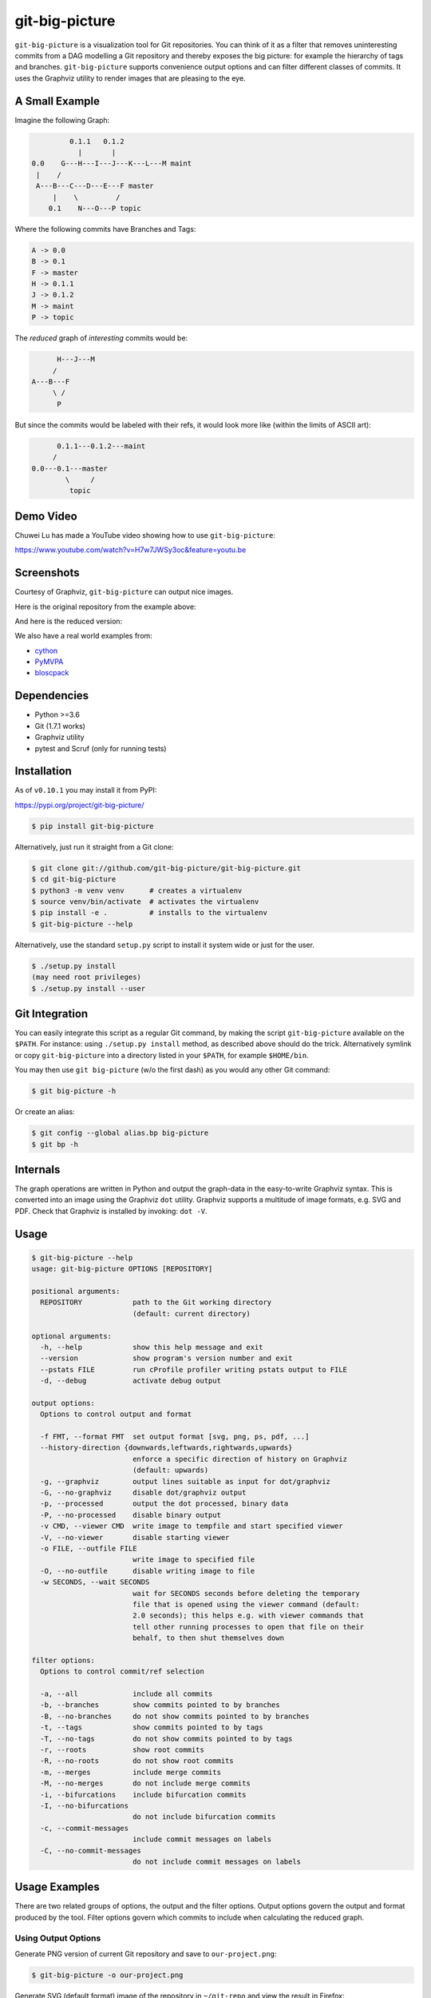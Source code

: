 git-big-picture
===============

.. image:: https://github.com/git-big-picture/git-big-picture/workflows/Tests/badge.svg
    :target: https://github.com/git-big-picture/git-big-picture/actions

``git-big-picture`` is a visualization tool for Git repositories. You can think
of it as a filter that removes uninteresting commits from a DAG modelling a Git
repository and thereby exposes the big picture: for example the hierarchy of
tags and branches. ``git-big-picture`` supports convenience output options and
can filter different classes of commits. It uses the Graphviz utility to render
images that are pleasing to the eye.

A Small Example
---------------

Imagine the following Graph:

.. code::

             0.1.1   0.1.2
               |       |
    0.0    G---H---I---J---K---L---M maint
     |    /
     A---B---C---D---E---F master
         |    \         /
        0.1    N---O---P topic


Where the following commits have Branches and Tags:

.. code::

    A -> 0.0
    B -> 0.1
    F -> master
    H -> 0.1.1
    J -> 0.1.2
    M -> maint
    P -> topic

The *reduced* graph of *interesting* commits would be:

.. code::

          H---J---M
         /
    A---B---F
         \ /
          P

But since the commits would be labeled with their refs, it would look more like
(within the limits of ASCII art):

.. code::

          0.1.1---0.1.2---maint
         /
    0.0---0.1---master
            \     /
             topic

Demo Video
----------

Chuwei Lu has made a YouTube video showing how to use ``git-big-picture``:

https://www.youtube.com/watch?v=H7w7JWSy3oc&feature=youtu.be

Screenshots
-----------

Courtesy of Graphviz, ``git-big-picture`` can output nice images.

Here is the original repository from the example above:

.. image:: https://raw.github.com/git-big-picture/git-big-picture/master/screenshots/before.png
    :height: 280px
    :width:  456px

And here is the reduced version:

.. image:: https://raw.github.com/git-big-picture/git-big-picture/master/screenshots/after.png
    :height: 280px
    :width:  456px

We also have a real world examples from:

* `cython <https://raw.github.com/git-big-picture/git-big-picture/master/screenshots/cython-big-picture.png>`_
* `PyMVPA <https://raw.github.com/git-big-picture/git-big-picture/master/screenshots/pymvpa-big-picture.png>`_
* `bloscpack <https://raw.github.com/git-big-picture/git-big-picture/master/screenshots/bloscpack-big-picture.png>`_

Dependencies
------------

* Python >=3.6
* Git (1.7.1 works)
* Graphviz utility
* pytest and Scruf (only for running tests)

Installation
------------

As of ``v0.10.1`` you may install it from PyPI:

https://pypi.org/project/git-big-picture/

.. code:: console

   $ pip install git-big-picture

Alternatively, just run it straight from a Git clone:

.. code:: console

    $ git clone git://github.com/git-big-picture/git-big-picture.git
    $ cd git-big-picture
    $ python3 -m venv venv      # creates a virtualenv
    $ source venv/bin/activate  # activates the virtualenv
    $ pip install -e .          # installs to the virtualenv
    $ git-big-picture --help

Alternatively, use the standard ``setup.py`` script to install it system wide
or just for the user.

.. code:: console

    $ ./setup.py install
    (may need root privileges)
    $ ./setup.py install --user

Git Integration
---------------

You can easily integrate this script as a regular Git command, by making the
script ``git-big-picture`` available on the ``$PATH``. For instance: using
``./setup.py install`` method, as described above should do the trick.
Alternatively symlink or copy ``git-big-picture`` into a directory listed in
your ``$PATH``, for example ``$HOME/bin``.

You may then use ``git big-picture`` (w/o the first dash) as you would any other Git command:

.. code:: console

    $ git big-picture -h

Or create an alias:

.. code:: console

    $ git config --global alias.bp big-picture
    $ git bp -h

Internals
---------

The graph operations are written in Python and output the graph-data in the
easy-to-write Graphviz syntax. This is converted into an image using the
Graphviz ``dot`` utility. Graphviz supports a multitude of image formats, e.g. SVG
and PDF. Check that Graphviz is installed by invoking: ``dot -V``.

Usage
-----

.. code:: console

    $ git-big-picture --help
    usage: git-big-picture OPTIONS [REPOSITORY]

    positional arguments:
      REPOSITORY            path to the Git working directory
                            (default: current directory)

    optional arguments:
      -h, --help            show this help message and exit
      --version             show program's version number and exit
      --pstats FILE         run cProfile profiler writing pstats output to FILE
      -d, --debug           activate debug output

    output options:
      Options to control output and format

      -f FMT, --format FMT  set output format [svg, png, ps, pdf, ...]
      --history-direction {downwards,leftwards,rightwards,upwards}
                            enforce a specific direction of history on Graphviz
                            (default: upwards)
      -g, --graphviz        output lines suitable as input for dot/graphviz
      -G, --no-graphviz     disable dot/graphviz output
      -p, --processed       output the dot processed, binary data
      -P, --no-processed    disable binary output
      -v CMD, --viewer CMD  write image to tempfile and start specified viewer
      -V, --no-viewer       disable starting viewer
      -o FILE, --outfile FILE
                            write image to specified file
      -O, --no-outfile      disable writing image to file
      -w SECONDS, --wait SECONDS
                            wait for SECONDS seconds before deleting the temporary
                            file that is opened using the viewer command (default:
                            2.0 seconds); this helps e.g. with viewer commands that
                            tell other running processes to open that file on their
                            behalf, to then shut themselves down

    filter options:
      Options to control commit/ref selection

      -a, --all             include all commits
      -b, --branches        show commits pointed to by branches
      -B, --no-branches     do not show commits pointed to by branches
      -t, --tags            show commits pointed to by tags
      -T, --no-tags         do not show commits pointed to by tags
      -r, --roots           show root commits
      -R, --no-roots        do not show root commits
      -m, --merges          include merge commits
      -M, --no-merges       do not include merge commits
      -i, --bifurcations    include bifurcation commits
      -I, --no-bifurcations
                            do not include bifurcation commits
      -c, --commit-messages
                            include commit messages on labels
      -C, --no-commit-messages
                            do not include commit messages on labels

Usage Examples
--------------

There are two related groups of options, the output and the filter options.
Output options govern the output and format produced by the tool. Filter
options govern which commits to include when calculating the reduced graph.

Using Output Options
....................

Generate PNG version of current Git repository and save to ``our-project.png``:

.. code:: console

    $ git-big-picture -o our-project.png

Generate SVG (default format) image of the repository in ``~/git-repo`` and view the
result in Firefox:

.. code:: console

    $ git-big-picture -v firefox ~/git-repo/

If you specify the format and a filename with extension, the filename extension will
be used:

.. code:: console

    $ git-big-picture -f svg -o our-project.png
    $ file our-project.png
    our-project.png: PNG image data, 216 x 325, 8-bit/color RGB, non-interlaced

If you don't have an extension, you could still specify a format:

.. code:: console

    $ git-big-picture -f pdf -o our-project
    warning: Filename had no suffix, using format: pdf

Otherwise the default format SVG is used:

.. code:: console

    $ git-big-picture -o our-project
    warning: Filename had no suffix, using default format: svg

If you would like to use an alternative viewer, specify viewer and its format:

.. code:: console

    $ git-big-picture -f pdf -v xpdf

You can also open the viewer automatically on the output file:

.. code:: console

    $ git-big-picture -v xpdf -o our-project.pdf

Output raw Graphviz syntax:

.. code:: console

    $ git-big-picture -g

Output raw Graphviz output (i.e. the image):

.. code:: console

    $ git-big-picture -p

Note however, that the options in the two examples above are both mutually
exclusive and incompatible with other output options.

.. code:: console

    $ git-big-picture -g -p
    fatal: Options '-g | --graphviz' and '-p | --processed' are mutually exclusive.
    $ git-big-picture -g -v firefox
    fatal: Options '-g | --graphviz' and '-p | --processed' are incompatible with other output options.

Manually pipe the Graphviz commands to the ``dot`` utility:

.. code:: console

    $ git-big-picture --graphviz ~/git-repo | dot -Tpng -o graph.png

Using Filter Options
....................

The three options ``--branches`` ``--tags`` and ``--roots`` are active by
default. You can use the negation switches to turn them off. These use the
uppercase equivalent of the short option and the prefix ``no-`` for the long
option. For example: ``-B | --no-branches`` to deactivate showing branches.

Show all interesting commits, i.e. show also merges and bifurcations:

.. code:: console

    $ git-big-picture -i -m

Show only roots (deactivate branches and tags):

.. code:: console

    $ git-big-picture -B -T

Show merges and branches only (deactivate tags):

.. code:: console

    $ git-big-picture -m -T

Show all commits:

.. code:: console

    $ git-big-picture -a

Configuration
-------------

The standard ``git config`` infrastructure can be used to configure
``git-big-picture``. Most of the command line arguments can be configured in a
``big-picture`` section. For example, to configure ``firefox`` as a viewer

.. code:: console

    $ git config --global big-picture.viewer firefox

Will create the following section and entry in your ``~/.gitconfig``:

.. code:: ini

    [big-picture]
        viewer = firefox


The command line negation arguments can be used to disable a setting configured
via the command line. For example, if you have configured the ``viewer`` above
and try to use the ``-g | --graphviz`` switch, you will get the following
error:

.. code:: console

    $ git-big-picture -g
    fatal: Options '-g | --graphviz' and '-p | --processed' are incompatible with other output options.

... since you already have a viewer configured. In this case, use the negation
option ``-V | --no-viewer`` to disable the ``viewer`` setting from the config
file:

.. code:: console

    $ git-big-picture -g -V


Development
-----------

git-big-picture uses `pre-commit <https://pre-commit.com/>`_, both locally and in the CI.
To activate the same local pre-commit Git hooks for yourself, you could do:

.. code:: console

    $ pip install pre-commit
    $ pre-commit install --install-hooks

When you do a commit after that, pre-commit will run the checks
configured in file ``.pre-commit-config.yaml``.


Testing
-------

The Python code is tested with test runner `pytest <https://pytest.org>`_:

.. code:: console

    $ ./test.py

The command line interface is tested with `Scruf <https://gitlab.com/matthewhughes/scruf>`_:

.. code:: console

    $ PATH="venv/bin:${PATH}" ./test.scf


Debugging
---------

You can use the ``[-d | --debug]`` switch to debug:

.. code:: console

    $ git-big-picture -d -v firefox

Although debugging output is somewhat sparse...


Profiling
---------

There are two ways to profile git-big-picture, using the built-in ``--pstats``
option or using the Python module ``cProfile``:

Using ``--pstats``:

.. code:: console

    $ git-big-picture --pstats=profile-stats -o graph.svg

... will write the profiler output to ``profile-stats``.

Profile the script with ``cProfile``

.. code:: console

    $ python -m cProfile -o profile-stats git-big-picture -o graph.svg

In either case, you can then use the excellent visualisation tool `gprof2dot
<http://code.google.com/p/jrfonseca/wiki/Gprof2Dot>`_ which, incidentally,
uses Graphviz too:

.. code:: console

    $ gprof2dot -f pstats profile-stats | dot -Tsvg -o profile_stats.svg

TODO
----

* Sanitize the test suite
* --abbrev switch

Changelog
---------

* Git ``HEAD``

  * Add support for Python 3.8 and 3.9
  * Drop support for end-of-life versions of Python (2.7, 3.4, 3.5)
  * Continuous integration via GitHub Actions

* v0.10.1 - 2018-11-04

  * Fix PyPI release

* v0.10.0 - 2018-11-04

  * First release after 6 years
  * Support for Python: 2.7, 3.4, 3.5, 3.6, 3.7
  * Add Python classifiers to setup.py
  * Tempfile suffix now matches format
  * Continuous integration via travis.ci
  * Fixed installation instructions

* v0.9.0 - 2012-11-20

  * rst-ify readme
  * Fix long standing bug in graph search algorithm
  * Fix long standing conversion from tabbed to 4-spaces
  * Overhaul and refactor the test-suite
  * Remove old ``--some`` crufty code and option
  * Add ability to find root-, merge- and bifurcation-commits
  * Overhaul command line interface with new options
  * Add command line interface tests using Cram
  * Overhaul documentation to reflect changes

* v0.8.0 - 2012-11-05

  * Snapshot of all developments Mar 2010 - Now
  * Extended command line options for viewing and formatting
  * Option to filter on all, some or decorated commits
  * Simple test suite for python module and command line

License
-------

Licensed under GPL v3 or later, see file COPYING for details.

Authors/Contributors
--------------------

* Sebastian Pipping (`@hartwork <https://github.com/hartwork>`_)
* Julius Plenz (`@Feh <https://github.com/Feh>`_)
* Valentin Haenel (`@esc <https://github.com/esc>`_)
* Yaroslav Halchenko (`@yarikoptic <https://github.com/yarikoptic>`_)
* Chris West (`@FauxFaux <https://github.com/FauxFaux>`_)
* Antonio Valentino (`@avalentino <https://github.com/avalentino>`_)
* Rafał Zawadzki (`@bluszcz <https://github.com/bluszcz>`_)
* Dan Wallis (`@fredden <https://github.com/fredden>`_)
